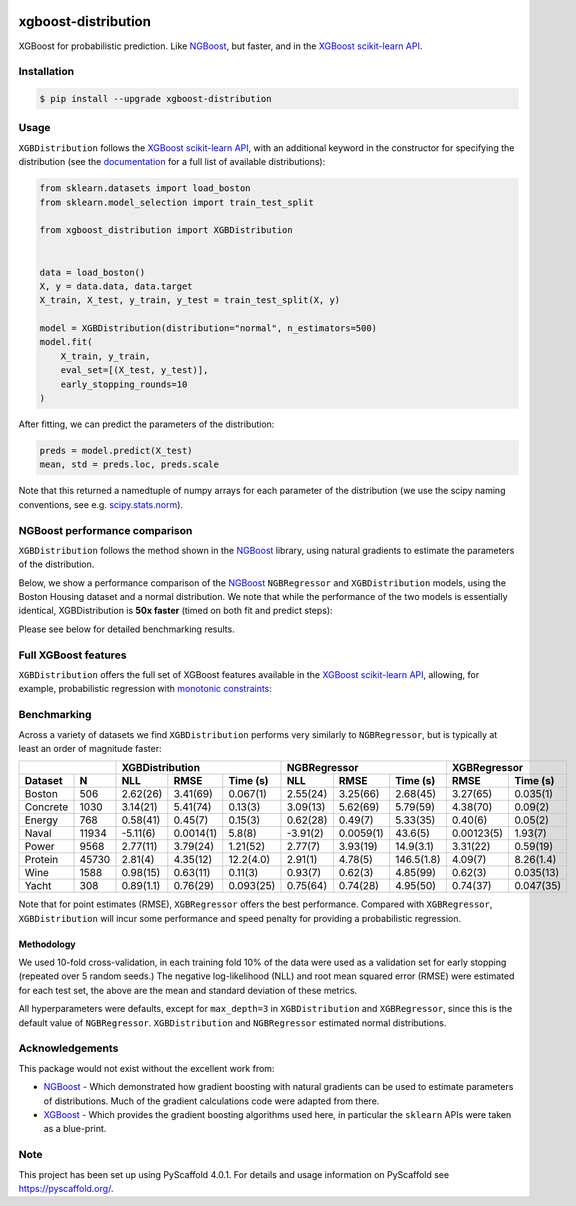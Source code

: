 .. image:: https://github.com/CDonnerer/xgboost-distribution/actions/workflows/test.yml/badge.svg?branch=main
  :target: https://github.com/CDonnerer/xgboost-distribution/actions/workflows/test.yml

.. image:: https://coveralls.io/repos/github/CDonnerer/xgboost-distribution/badge.svg?branch=main
  :target: https://coveralls.io/github/CDonnerer/xgboost-distribution?branch=main

.. image:: https://readthedocs.org/projects/xgboost-distribution/badge/?version=latest
  :target: https://xgboost-distribution.readthedocs.io/en/latest/?badge=latest
  :alt: Documentation Status

.. image:: https://img.shields.io/pypi/v/xgboost-distribution.svg
  :alt: PyPI-Server
  :target: https://pypi.org/project/xgboost-distribution/


====================
xgboost-distribution
====================

XGBoost for probabilistic prediction. Like `NGBoost`_, but faster, and in the `XGBoost scikit-learn API`_.

.. image:: https://raw.githubusercontent.com/CDonnerer/xgboost-distribution/main/imgs/xgb_dist.png
    :align: center
    :width: 600px
    :alt: XGBDistribution example


Installation
============

.. code-block:: console

    $ pip install --upgrade xgboost-distribution


Usage
===========

``XGBDistribution`` follows the `XGBoost scikit-learn API`_, with an
additional keyword in the constructor for specifying the distribution (see the
`documentation`_ for a full list of available distributions):

.. code-block:: python

      from sklearn.datasets import load_boston
      from sklearn.model_selection import train_test_split

      from xgboost_distribution import XGBDistribution


      data = load_boston()
      X, y = data.data, data.target
      X_train, X_test, y_train, y_test = train_test_split(X, y)

      model = XGBDistribution(distribution="normal", n_estimators=500)
      model.fit(
          X_train, y_train,
          eval_set=[(X_test, y_test)],
          early_stopping_rounds=10
      )

After fitting, we can predict the parameters of the distribution:

.. code-block:: python

      preds = model.predict(X_test)
      mean, std = preds.loc, preds.scale


Note that this returned a namedtuple of numpy arrays for each parameter of
the distribution (we use the scipy naming conventions, see e.g. `scipy.stats.norm`_).


NGBoost performance comparison
===============================

``XGBDistribution`` follows the method shown in the `NGBoost`_ library, using
natural gradients to estimate the parameters of the distribution.

Below, we show a performance comparison of the `NGBoost`_ ``NGBRegressor`` and
``XGBDistribution`` models, using the Boston Housing dataset and a normal
distribution. We note that while the performance of the two models is essentially
identical, XGBDistribution is **50x faster** (timed on both fit and predict steps):


.. image:: https://raw.githubusercontent.com/CDonnerer/xgboost-distribution/main/imgs/performance_comparison.png
          :align: center
          :width: 600px
          :alt: XGBDistribution vs NGBoost


Please see below for detailed benchmarking results.

Full XGBoost features
======================

``XGBDistribution`` offers the full set of XGBoost features available in the
`XGBoost scikit-learn API`_, allowing, for example, probabilistic regression
with `monotonic constraints`_:

.. image:: https://raw.githubusercontent.com/CDonnerer/xgboost-distribution/main/imgs/monotone_constraint.png
          :align: center
          :width: 600px
          :alt: XGBDistribution monotonic constraints


Benchmarking
======================

Across a variety of datasets we find ``XGBDistribution`` performs very similarly
to ``NGBRegressor``, but is typically at least an order of magnitude faster:

+---------------+-----------------------------------+-----------------------------------+------------------------+
|               | XGBDistribution                   | NGBRegressor                      |  XGBRegressor          |
+---------+-----+-----------+-----------+-----------+-----------+-----------+-----------+-----------+------------+
| Dataset | N   | NLL       | RMSE      | Time (s)  | NLL       | RMSE      | Time (s)  | RMSE      | Time (s)   |
+=========+=====+===========+===========+===========+===========+===========+===========+===========+============+
| Boston  |506  | 2.62(26)  | 3.41(69)  | 0.067(1)  | 2.55(24)  | 3.25(66)  | 2.68(45)  | 3.27(65)  | 0.035(1)   |
+---------+-----+-----------+-----------+-----------+-----------+-----------+-----------+-----------+------------+
| Concrete|1030 | 3.14(21)  | 5.41(74)  | 0.13(3)   | 3.09(13)  | 5.62(69)  | 5.79(59)  | 4.38(70)  | 0.09(2)    |
+---------+-----+-----------+-----------+-----------+-----------+-----------+-----------+-----------+------------+
| Energy  |768  | 0.58(41)  | 0.45(7)   | 0.15(3)   | 0.62(28)  | 0.49(7)   | 5.33(35)  | 0.40(6)   | 0.05(2)    |
+---------+-----+-----------+-----------+-----------+-----------+-----------+-----------+-----------+------------+
| Naval   |11934| -5.11(6)  | 0.0014(1) | 5.8(8)    | -3.91(2)  | 0.0059(1) | 43.6(5)   | 0.00123(5)| 1.93(7)    |
+---------+-----+-----------+-----------+-----------+-----------+-----------+-----------+-----------+------------+
| Power   |9568 | 2.77(11)  | 3.79(24)  | 1.21(52)  | 2.77(7)   | 3.93(19)  | 14.9(3.1) | 3.31(22)  | 0.59(19)   |
+---------+-----+-----------+-----------+-----------+-----------+-----------+-----------+-----------+------------+
| Protein |45730| 2.81(4)   | 4.35(12)  | 12.2(4.0) | 2.91(1)   | 4.78(5)   | 146.5(1.8)| 4.09(7)   | 8.26(1.4)  |
+---------+-----+-----------+-----------+-----------+-----------+-----------+-----------+-----------+------------+
| Wine    |1588 | 0.98(15)  | 0.63(11)  | 0.11(3)   | 0.93(7)   | 0.62(3)   | 4.85(99)  | 0.62(3)   | 0.035(13)  |
+---------+-----+-----------+-----------+-----------+-----------+-----------+-----------+-----------+------------+
| Yacht   |308  | 0.89(1.1) | 0.76(29)  | 0.093(25) | 0.75(64)  | 0.74(28)  | 4.95(50)  | 0.74(37)  | 0.047(35)  |
+---------+-----+-----------+-----------+-----------+-----------+-----------+-----------+-----------+------------+



Note that for point estimates (RMSE), ``XGBRegressor`` offers the best performance.
Compared with ``XGBRegressor``, ``XGBDistribution`` will incur some performance
and speed penalty for providing a probabilistic regression.

Methodology
-------------------

We used 10-fold cross-validation, in each training fold 10% of the data were
used as a validation set for early stopping (repeated over 5 random seeds.)
The negative log-likelihood (NLL) and root mean squared error (RMSE) were estimated
for each test set, the above are the mean and standard deviation of these metrics.

All hyperparameters were defaults, except for ``max_depth=3`` in ``XGBDistribution``
and ``XGBRegressor``, since this is the default value of ``NGBRegressor``.
``XGBDistribution`` and ``NGBRegressor`` estimated normal distributions.


Acknowledgements
=================

This package would not exist without the excellent work from:

- `NGBoost`_ - Which demonstrated how gradient boosting with natural gradients
  can be used to estimate parameters of distributions. Much of the gradient
  calculations code were adapted from there.

- `XGBoost`_ - Which provides the gradient boosting algorithms used here, in
  particular the ``sklearn`` APIs were taken as a blue-print.


.. _pyscaffold-notes:

Note
====

This project has been set up using PyScaffold 4.0.1. For details and usage
information on PyScaffold see https://pyscaffold.org/.


.. _ngboost: https://github.com/stanfordmlgroup/ngboost
.. _xgboost scikit-learn api: https://xgboost.readthedocs.io/en/latest/python/python_api.html#module-xgboost.sklearn
.. _monotonic constraints: https://xgboost.readthedocs.io/en/latest/tutorials/monotonic.html
.. _scipy.stats.norm: https://docs.scipy.org/doc/scipy/reference/generated/scipy.stats.norm.html
.. _LAPACK gesv: https://www.netlib.org/lapack/lug/node71.html
.. _xgboost: https://github.com/dmlc/xgboost
.. _documentation: https://xgboost-distribution.readthedocs.io/en/latest/api/xgboost_distribution.XGBDistribution.html#xgboost_distribution.XGBDistribution
